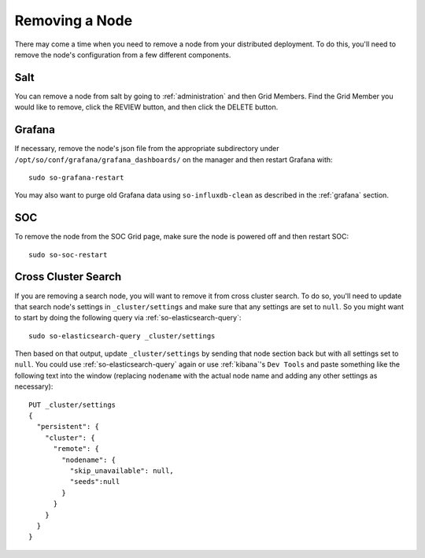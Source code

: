 .. _removing-a-node:

Removing a Node
===============

There may come a time when you need to remove a node from your distributed deployment. To do this, you'll need to remove the node's configuration from a few different components.

Salt
----

You can remove a node from salt by going to :ref:`administration` and then Grid Members. Find the Grid Member you would like to remove, click the REVIEW button, and then click the DELETE button.

Grafana
-------

If necessary, remove the node's json file from the appropriate subdirectory under ``/opt/so/conf/grafana/grafana_dashboards/`` on the manager and then restart Grafana with:

:: 

  sudo so-grafana-restart

You may also want to purge old Grafana data using ``so-influxdb-clean`` as described in the :ref:`grafana` section.

SOC
---

To remove the node from the SOC Grid page, make sure the node is powered off and then restart SOC:

::

   sudo so-soc-restart
   
Cross Cluster Search
--------------------

If you are removing a search node, you will want to remove it from cross cluster search. To do so, you'll need to update that search node's settings in ``_cluster/settings`` and make sure that any settings are set to ``null``. So you might want to start by doing the following query via :ref:`so-elasticsearch-query`:

::

   sudo so-elasticsearch-query _cluster/settings
   
Then based on that output, update ``_cluster/settings`` by sending that node section back but with all settings set to ``null``. You could use :ref:`so-elasticsearch-query` again or use :ref:`kibana`'s ``Dev Tools`` and paste something like the following text into the window (replacing ``nodename`` with the actual node name and adding any other settings as necessary):

::

    PUT _cluster/settings
    {
      "persistent": {
        "cluster": {
          "remote": {
            "nodename": {
              "skip_unavailable": null,
              "seeds":null
            }
          }
        }
      }  
    }


.. seealso::

   | For more information, please see:
   | https://www.elastic.co/guide/en/elasticsearch/reference/current/modules-remote-clusters.html#configure-remote-clusters-dynamic
